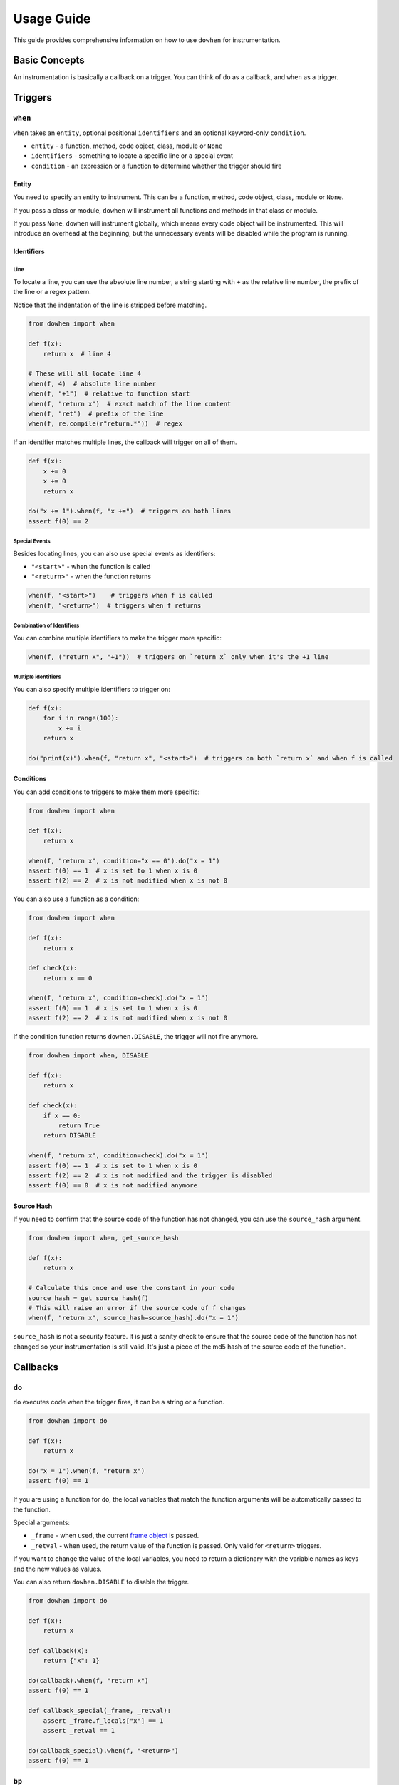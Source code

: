 Usage Guide
===========

This guide provides comprehensive information on how to use ``dowhen`` for instrumentation.

Basic Concepts
--------------

An instrumentation is basically a callback on a trigger. You can think of ``do`` as a callback, and ``when`` as a trigger.

Triggers
--------

``when``
~~~~~~~~

``when`` takes an ``entity``, optional positional ``identifiers`` and an optional keyword-only ``condition``.

* ``entity`` - a function, method, code object, class, module or ``None``
* ``identifiers`` - something to locate a specific line or a special event
* ``condition`` - an expression or a function to determine whether the trigger should fire

Entity
^^^^^^

You need to specify an entity to instrument. This can be a function, method, code object, class, module or ``None``.

If you pass a class or module, ``dowhen`` will instrument all functions and methods in that class or module.

If you pass ``None``, ``dowhen`` will instrument globally, which means every code object will be instrumented.
This will introduce an overhead at the beginning, but the unnecessary events will be disabled while the
program is running.

Identifiers
^^^^^^^^^^^

Line
""""

To locate a line, you can use the absolute line number, a string starting with ``+`` as
the relative line number, the prefix of the line or a regex pattern.

Notice that the indentation of the line is stripped before matching.

.. code-block:: python

   from dowhen import when

   def f(x):
       return x  # line 4

   # These will all locate line 4
   when(f, 4)  # absolute line number
   when(f, "+1")  # relative to function start
   when(f, "return x")  # exact match of the line content
   when(f, "ret")  # prefix of the line
   when(f, re.compile(r"return.*"))  # regex

If an identifier matches multiple lines, the callback will trigger on all of them.

.. code-block:: python

   def f(x):
       x += 0
       x += 0
       return x

   do("x += 1").when(f, "x +=")  # triggers on both lines
   assert f(0) == 2

Special Events
""""""""""""""

Besides locating lines, you can also use special events as identifiers:

* ``"<start>"`` - when the function is called
* ``"<return>"`` - when the function returns

.. code-block:: python

   when(f, "<start>")    # triggers when f is called
   when(f, "<return>")  # triggers when f returns

Combination of Identifiers
""""""""""""""""""""""""""

You can combine multiple identifiers to make the trigger more specific:

.. code-block:: python

   when(f, ("return x", "+1"))  # triggers on `return x` only when it's the +1 line

Multiple identifiers
""""""""""""""""""""

You can also specify multiple identifiers to trigger on:

.. code-block:: python

   def f(x):
       for i in range(100):
           x += i
       return x

   do("print(x)").when(f, "return x", "<start>")  # triggers on both `return x` and when f is called

Conditions
^^^^^^^^^^

You can add conditions to triggers to make them more specific:

.. code-block:: python

   from dowhen import when

   def f(x):
       return x
    
   when(f, "return x", condition="x == 0").do("x = 1")
   assert f(0) == 1  # x is set to 1 when x is 0
   assert f(2) == 2  # x is not modified when x is not 0

You can also use a function as a condition:

.. code-block:: python

   from dowhen import when

   def f(x):
       return x

   def check(x):
       return x == 0

   when(f, "return x", condition=check).do("x = 1")
   assert f(0) == 1  # x is set to 1 when x is 0
   assert f(2) == 2  # x is not modified when x is not 0

If the condition function returns ``dowhen.DISABLE``, the trigger will not fire anymore.

.. code-block:: python

   from dowhen import when, DISABLE

   def f(x):
       return x

   def check(x):
       if x == 0:
           return True
       return DISABLE

   when(f, "return x", condition=check).do("x = 1")
   assert f(0) == 1  # x is set to 1 when x is 0
   assert f(2) == 2  # x is not modified and the trigger is disabled
   assert f(0) == 0  # x is not modified anymore

Source Hash
^^^^^^^^^^^

If you need to confirm that the source code of the function has not changed,
you can use the ``source_hash`` argument.

.. code-block:: python

   from dowhen import when, get_source_hash

   def f(x):
       return x

   # Calculate this once and use the constant in your code
   source_hash = get_source_hash(f)
   # This will raise an error if the source code of f changes
   when(f, "return x", source_hash=source_hash).do("x = 1")

``source_hash`` is not a security feature. It is just a sanity check to ensure
that the source code of the function has not changed so your instrumentation
is still valid. It's just a piece of the md5 hash of the source code of the function.

Callbacks
---------

``do``
~~~~~~

``do`` executes code when the trigger fires, it can be a string or a function.

.. code-block:: python

   from dowhen import do

   def f(x):
       return x

   do("x = 1").when(f, "return x")
   assert f(0) == 1

If you are using a function for ``do``, the local variables that match the function arguments
will be automatically passed to the function.

Special arguments:

* ``_frame`` - when used, the current `frame object <https://docs.python.org/3/reference/datamodel.html#frame-objects>`_ is passed.
* ``_retval`` - when used, the return value of the function is passed. Only valid for ``<return>`` triggers.

If you want to change the value of the local variables, you need to return a dictionary
with the variable names as keys and the new values as values.

You can also return ``dowhen.DISABLE`` to disable the trigger.

.. code-block:: python

   from dowhen import do

   def f(x):
       return x

   def callback(x):
       return {"x": 1}

   do(callback).when(f, "return x")
   assert f(0) == 1

   def callback_special(_frame, _retval):
       assert _frame.f_locals["x"] == 1
       assert _retval == 1

   do(callback_special).when(f, "<return>")
   assert f(0) == 1

``bp``
~~~~~~

``bp`` enters pdb at the trigger.

.. code-block:: python

   from dowhen import bp

   def f(x):
       return x

   # Equivalent to setting a breakpoint at f
   bp().when(f, "<start>")

``goto``
~~~~~~~~

``goto`` can modify execution flow.

.. code-block:: python

   from dowhen import goto

   def f(x):
       x = 1
       return x

   # This skips the line `x = 1` and goes directly to `return x`
   goto("return x").when(f, "x = 1")
   assert f(0) == 0

You can pass an absolute line number or a source line to ``goto``, similar to ``identifier``
in ``when``. ``goto`` also takes a relative line number, but it is relative to the *executing line*.
Therefore, it can take both ``+<line_number>`` and ``-<line_number>``.

Handlers
--------

When you combine a trigger with a callback, you create a handler.

.. code-block:: python

   from dowhen import when, do

   def f(x):
       return x

   # This creates a handler
   handler = when(f, "return x").do("x = 1")
   assert f(0) == 1  # x is set to 1 when f is called

   # You can temporarily disable the handler
   handler.disable()
   assert f(0) == 0  # x is not modified anymore

   # You can re-enable the handler
   handler.enable()
   assert f(0) == 1  # x is set to 1 again

   # You can also remove the handler permanently
   handler.remove()
   assert f(0) == 0  # x is not modified anymore

You can use ``with`` statement to create a handler that is automatically removed after the block:

.. code-block:: python

   from dowhen import do

   def f(x):
       return x

   with do("x = 1").when(f, "return x"):
       assert f(0) == 1
   assert f(0) == 0

``Handler`` can use ``do``, ``bp``, and ``goto`` as well, which allows you to
chain multiple callbacks together:

.. code-block:: python

   from dowhen import when

   def f(x):
       x += 100
       return x

   when(f, "x += 100").goto("return x").do("x += 1")
   assert f(0) == 1

Utilities
---------

clear_all
~~~~~~~~~

You can clear all handlers set by ``dowhen`` using ``clear_all``.

.. code-block:: python

   from dowhen import clear_all

   clear_all()
